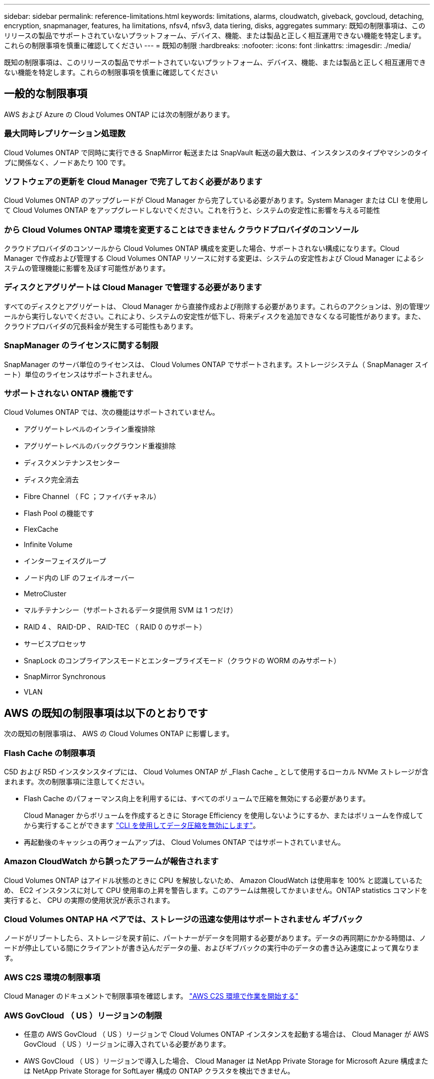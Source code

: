 ---
sidebar: sidebar 
permalink: reference-limitations.html 
keywords: limitations, alarms, cloudwatch, giveback, govcloud, detaching, encryption, snapmanager, features, ha limitations, nfsv4, nfsv3, data tiering, disks, aggregates 
summary: 既知の制限事項は、このリリースの製品でサポートされていないプラットフォーム、デバイス、機能、または製品と正しく相互運用できない機能を特定します。これらの制限事項を慎重に確認してください 
---
= 既知の制限
:hardbreaks:
:nofooter: 
:icons: font
:linkattrs: 
:imagesdir: ./media/


[role="lead"]
既知の制限事項は、このリリースの製品でサポートされていないプラットフォーム、デバイス、機能、または製品と正しく相互運用できない機能を特定します。これらの制限事項を慎重に確認してください



== 一般的な制限事項

AWS および Azure の Cloud Volumes ONTAP には次の制限があります。



=== 最大同時レプリケーション処理数

Cloud Volumes ONTAP で同時に実行できる SnapMirror 転送または SnapVault 転送の最大数は、インスタンスのタイプやマシンのタイプに関係なく、ノードあたり 100 です。



=== ソフトウェアの更新を Cloud Manager で完了しておく必要があります

Cloud Volumes ONTAP のアップグレードが Cloud Manager から完了している必要があります。System Manager または CLI を使用して Cloud Volumes ONTAP をアップグレードしないでください。これを行うと、システムの安定性に影響を与える可能性



=== から Cloud Volumes ONTAP 環境を変更することはできません クラウドプロバイダのコンソール

クラウドプロバイダのコンソールから Cloud Volumes ONTAP 構成を変更した場合、サポートされない構成になります。Cloud Manager で作成および管理する Cloud Volumes ONTAP リソースに対する変更は、システムの安定性および Cloud Manager によるシステムの管理機能に影響を及ぼす可能性があります。



=== ディスクとアグリゲートは Cloud Manager で管理する必要があります

すべてのディスクとアグリゲートは、 Cloud Manager から直接作成および削除する必要があります。これらのアクションは、別の管理ツールから実行しないでください。これにより、システムの安定性が低下し、将来ディスクを追加できなくなる可能性があります。また、クラウドプロバイダの冗長料金が発生する可能性もあります。



=== SnapManager のライセンスに関する制限

SnapManager のサーバ単位のライセンスは、 Cloud Volumes ONTAP でサポートされます。ストレージシステム（ SnapManager スイート）単位のライセンスはサポートされません。



=== サポートされない ONTAP 機能です

Cloud Volumes ONTAP では、次の機能はサポートされていません。

* アグリゲートレベルのインライン重複排除
* アグリゲートレベルのバックグラウンド重複排除
* ディスクメンテナンスセンター
* ディスク完全消去
* Fibre Channel （ FC ；ファイバチャネル）
* Flash Pool の機能です
* FlexCache
* Infinite Volume
* インターフェイスグループ
* ノード内の LIF のフェイルオーバー
* MetroCluster
* マルチテナンシー（サポートされるデータ提供用 SVM は 1 つだけ）
* RAID 4 、 RAID-DP 、 RAID-TEC （ RAID 0 のサポート）
* サービスプロセッサ
* SnapLock のコンプライアンスモードとエンタープライズモード（クラウドの WORM のみサポート）
* SnapMirror Synchronous
* VLAN




== AWS の既知の制限事項は以下のとおりです

次の既知の制限事項は、 AWS の Cloud Volumes ONTAP に影響します。



=== Flash Cache の制限事項

C5D および R5D インスタンスタイプには、 Cloud Volumes ONTAP が _Flash Cache _ として使用するローカル NVMe ストレージが含まれます。次の制限事項に注意してください。

* Flash Cache のパフォーマンス向上を利用するには、すべてのボリュームで圧縮を無効にする必要があります。
+
Cloud Manager からボリュームを作成するときに Storage Efficiency を使用しないようにするか、またはボリュームを作成してから実行することができます http://docs.netapp.com/ontap-9/topic/com.netapp.doc.dot-cm-vsmg/GUID-8508A4CB-DB43-4D0D-97EB-859F58B29054.html["CLI を使用してデータ圧縮を無効にします"^]。

* 再起動後のキャッシュの再ウォームアップは、 Cloud Volumes ONTAP ではサポートされていません。




=== Amazon CloudWatch から誤ったアラームが報告されます

Cloud Volumes ONTAP はアイドル状態のときに CPU を解放しないため、 Amazon CloudWatch は使用率を 100% と認識しているため、 EC2 インスタンスに対して CPU 使用率の上昇を警告します。このアラームは無視してかまいません。ONTAP statistics コマンドを実行すると、 CPU の実際の使用状況が表示されます。



=== Cloud Volumes ONTAP HA ペアでは、ストレージの迅速な使用はサポートされません ギブバック

ノードがリブートしたら、ストレージを戻す前に、パートナーがデータを同期する必要があります。データの再同期にかかる時間は、ノードが停止している間にクライアントが書き込んだデータの量、およびギブバックの実行中のデータの書き込み速度によって異なります。



=== AWS C2S 環境の制限事項

Cloud Manager のドキュメントで制限事項を確認します。 https://docs.netapp.com/us-en/cloud-manager-cloud-volumes-ontap/task-getting-started-aws-c2s.html["AWS C2S 環境で作業を開始する"^]



=== AWS GovCloud （ US ）リージョンの制限

* 任意の AWS GovCloud （ US ）リージョンで Cloud Volumes ONTAP インスタンスを起動する場合は、 Cloud Manager が AWS GovCloud （ US ）リージョンに導入されている必要があります。
* AWS GovCloud （ US ）リージョンで導入した場合、 Cloud Manager は NetApp Private Storage for Microsoft Azure 構成または NetApp Private Storage for SoftLayer 構成の ONTAP クラスタを検出できません。




=== EBS ボリュームの接続解除と再接続はサポートされていません

EBS ボリュームを Cloud Volumes ONTAP インスタンスから接続解除して別の Cloud Volumes ONTAP インスタンスに再接続することはできません。インスタンス間でデータをレプリケートするには、 Cloud Manager を使用する必要があります。



== Microsoft Azure の既知の制限事項は以下のとおりです

以下に記載する既知の制限事項は、 Azure の Cloud Volumes ONTAP に影響します。



=== 新しい導入はサポートされていません

Cloud Volumes ONTAP 9.5 の新規導入は Azure でサポートされなくなりました。Cloud Volumes ONTAP 9.7 を導入する必要があります。



=== HA の制限事項

次の制限事項が Microsoft Azure の Cloud Volumes ONTAP HA ペアに影響します。

* データ階層化はサポートされていません。
* NFSv4 はサポートされていません。NFSv3 がサポートされています。
* 一部のリージョンでは HA ペアがサポートされません。
+
https://cloud.netapp.com/cloud-volumes-global-regions["サポートされる Azure リージョンの一覧を参照してください"^]。





=== 従量課金制は、 CSP パートナーが利用できません

マイクロソフトクラウドソリューションプロバイダー (CSP) パートナーの場合、従量課金制のサブスクリプションは CSP パートナーに提供されないため、 Cloud Volumes ONTAP Explore 、 Standard 、または Premium を展開することはできません。ライセンスを購入し、 Cloud Volumes ONTAP BYOL を導入する必要があります。
